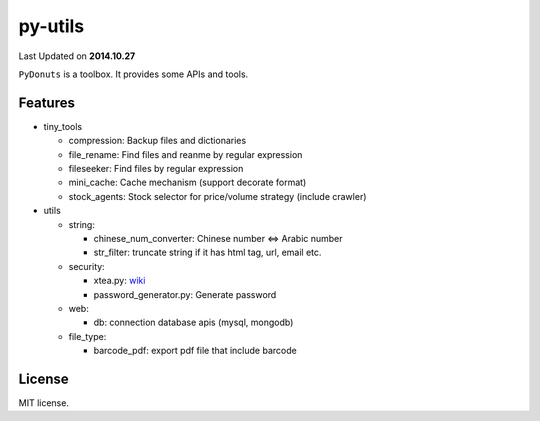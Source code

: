 ======
py-utils
======
Last Updated on **2014.10.27**

``PyDonuts`` is a toolbox. It provides some APIs and tools.

Features
========

* tiny_tools

  + compression: Backup files and dictionaries

  + file_rename: Find files and reanme by regular expression

  + fileseeker: Find files by regular expression

  + mini_cache: Cache mechanism (support decorate format)

  + stock_agents: Stock selector for price/volume strategy (include crawler)

* utils

  + string:

    * chinese_num_converter: Chinese number <=> Arabic number

    * str_filter: truncate string if it has html tag, url, email etc.

  + security:

    * xtea.py: `wiki <http://en.wikipedia.org/wiki/XTEA>`_

    * password_generator.py: Generate password

  + web:

    * db: connection database apis (mysql, mongodb)

  + file_type:

    * barcode_pdf: export pdf file that include barcode

License
=======
MIT license.
